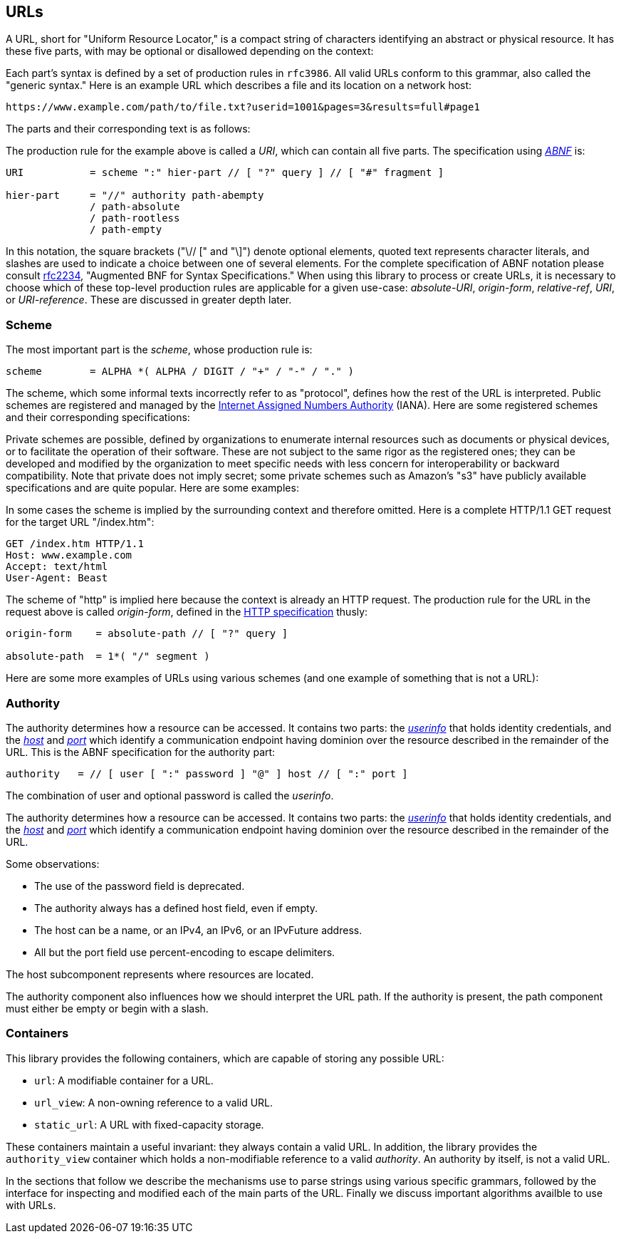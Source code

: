 //
// Copyright (c) 2023 Alan de Freitas (alandefreitas@gmail.com)
//
// Distributed under the Boost Software License, Version 1.0. (See accompanying
// file LICENSE_1_0.txt or copy at https://www.boost.org/LICENSE_1_0.txt)
//
// Official repository: https://github.com/boostorg/url
//


== URLs

A URL, short for "Uniform Resource Locator," is a compact string
of characters identifying an abstract or physical resource.
It has these five parts, with may be optional or disallowed
depending on the context:

// [$url/images/PartsDiagram.svg]

Each part's syntax is defined by a set of production rules in
`rfc3986`. All valid URLs conform to this grammar, also called
the "generic syntax." Here is an example URL which describes a
file and its location on a network host:


[source]
----
https://www.example.com/path/to/file.txt?userid=1001&pages=3&results=full#page1
----


The parts and their corresponding text is as follows:

// [table Example Parts [
//     [Part]
//     [Text]
// ][
//     [[link url.urls.containers.scheme ['scheme]]]
//     ["https"]
// ][
//     [[link url.urls.containers.authority ['authority]]]
//     ["www.example.com"]
// ][
//     [[link url.urls.containers.path ['path]]]
//     ["/path/to/file.txt"]
// ][
//     [[link url.urls.containers.query ['query]]]
//     ["userid=1001&pages=3&results=full"]
// ][
//     [[link url.urls.containers.fragment ['fragment]]]
//     ["page1"]
// ]]

The production rule for the example above is called a __URI__,
which can contain all five parts. The specification using
https://datatracker.ietf.org/doc/html/rfc2234[__ABNF__,window=blank_]
is:


```
URI           = scheme ":" hier-part // [ "?" query ] // [ "#" fragment ]

hier-part     = "//" authority path-abempty
              / path-absolute
              / path-rootless
              / path-empty
```

In this notation, the square brackets ("\// [" and "\]") denote optional
elements, quoted text represents character literals, and slashes are
used to indicate a choice between one of several elements. For the
complete specification of ABNF notation please consult
https://datatracker.ietf.org/doc/html/rfc2234[rfc2234,window=blank_],
"Augmented BNF for Syntax Specifications."
When using this library to process or create URLs, it is necessary
to choose which of these top-level production rules are applicable
for a given use-case:
__absolute-URI__, __origin-form__, __relative-ref__, __URI__, or
__URI-reference__. These are discussed in greater depth later.



=== Scheme

The most important part is the __scheme__, whose production rule is:


[source]
----
scheme        = ALPHA *( ALPHA / DIGIT / "+" / "-" / "." )
----


The scheme, which some informal texts incorrectly refer to as
"protocol", defines how the rest of the URL is interpreted.
Public schemes are registered and managed by the
https://en.wikipedia.org/wiki/Internet_Assigned_Numbers_Authority[Internet Assigned Numbers Authority,window=blank_] (IANA).
Here are some registered schemes and their corresponding
specifications:

// [table Public Schemes [
//     [Scheme]
//     [Specification]
// ][
//     [[*http]]
//     [[@https://datatracker.ietf.org/doc/html/rfc7230#section-2.7.1 http URI Scheme (rfc7230)]]
// ][
//     [[*magnet]]
//     [[@https://en.wikipedia.org/wiki/Magnet_URI_scheme Magnet URI scheme]]
// ][
//     [[*mailto]]
//     [[@https://datatracker.ietf.org/doc/html/rfc6068 The 'mailto' URI Scheme (rfc6068)]]
// ][
//     [[*payto]]
//     [[@https://datatracker.ietf.org/doc/html/rfc8905 The 'payto' URI Scheme for Payments (rfc8905)]]
// ][
//     [[*telnet]]
//     [[@https://datatracker.ietf.org/doc/html/rfc4248 The telnet URI Scheme (rfc4248)]]
// ][
//     [[*urn]]
//     [[@https://datatracker.ietf.org/doc/html/rfc2141 URN Syntax]]
// ]]

Private schemes are possible, defined by organizations to enumerate internal
resources such as documents or physical devices, or to facilitate the operation
of their software. These are not subject to the same rigor as the registered
ones; they can be developed and modified by the organization to meet specific
needs with less concern for interoperability or backward compatibility. Note
that private does not imply secret; some private schemes such as Amazon's "s3"
have publicly available specifications and are quite popular. Here are some
examples:

// [table Private Schemes [
//     [Scheme]
//     [Specification]
// ][
//     [[*app]]
//     [[@https://www.w3.org/TR/app-uri/ app: URL Scheme]]
// ][
//     [[*odbc]]
//     [[@https://datatracker.ietf.org/doc/html/draft-patrick-lambert-odbc-uri-scheme ODBC URI Scheme]]
// ][
//     [[*slack]]
//     [[@https://api.slack.com/reference/deep-linking Reference: Deep linking into Slack]]
// ]]

In some cases the scheme is implied by the surrounding context and
therefore omitted. Here is a complete HTTP/1.1 GET request for the
target URL "/index.htm":


[source]
----
GET /index.htm HTTP/1.1
Host: www.example.com
Accept: text/html
User-Agent: Beast
----


The scheme of "http" is implied here because the context is already an HTTP
request. The production rule for the URL in the request above is called
__origin-form__, defined in the
https://datatracker.ietf.org/doc/html/rfc7230#section-5.3.1[HTTP specification,window=blank_]
thusly:


```
origin-form    = absolute-path // [ "?" query ]

absolute-path  = 1*( "/" segment )
```

// [note
// All URLs have a scheme, whether it is explicit or implicit.
// The scheme determines what the rest of the URL means.
// ]

Here are some more examples of URLs using various schemes (and one example
of something that is not a URL):


// [table Scheme Examples [
//     [URL]
//     [Notes]
// ][
//     [`https://www.boost.org/index.html`]
//     [Hierarchical URL with `https` protocol. Resource in the HTTP protocol.]
// ][
//     [`ftp://host.dom/etc/motd`]
//     [Hierarchical URL with `ftp` scheme. Resource in the FTP protocol.]
// ][
//     [`urn:isbn:045145052`]
//     [Opaque URL with `urn` scheme. Identifies `isbn` resource.]
// ][
//     [`mailto:person@example.com`]
//     [Opaque URL with `mailto` scheme. Identifies e-mail address.]
// ][
//     [`index.html`]
//     [URL reference. Missing scheme and authority.]
// ][
//     [`www.boost.org`]
//     [A Protocol-Relative Link (PRL). [*Not a URL].]
// ]]



=== Authority

The authority determines how a resource can be accessed.
It contains two parts: the
https://www.rfc-editor.org/rfc/rfc3986#section-3.2.1[__userinfo__,window=blank_]
that holds identity credentials, and the
https://datatracker.ietf.org/doc/html/rfc3986#section-3.2.2[__host__,window=blank_]
and
https://datatracker.ietf.org/doc/html/rfc3986#section-3.2.3[__port__,window=blank_]
which identify a communication endpoint having dominion
over the resource described in the remainder of the URL.
This is the ABNF specification for the authority part:

```
authority   = // [ user [ ":" password ] "@" ] host // [ ":" port ]
```

The combination of user and optional password is called the
__userinfo__.

The authority determines how a resource can be accessed.
It contains two parts: the
https://www.rfc-editor.org/rfc/rfc3986#section-3.2.1[__userinfo__,window=blank_]
that holds identity credentials, and the
https://datatracker.ietf.org/doc/html/rfc3986#section-3.2.2[__host__,window=blank_]
and
https://datatracker.ietf.org/doc/html/rfc3986#section-3.2.3[__port__,window=blank_]
which identify a communication endpoint having dominion
over the resource described in the remainder of the URL.

// [$url/images/AuthorityDiagram.svg]

Some observations:

* The use of the password field is deprecated.
* The authority always has a defined host field, even if empty.
* The host can be a name, or an IPv4, an IPv6, or an IPvFuture address.
* All but the port field use percent-encoding to escape delimiters.

The host subcomponent represents where resources
are located. 

// [note
//     Note that if an authority is present, the host is always
//     defined even if it is the empty string (corresponding
//     to a zero-length ['reg-name] in the BNF).
// 
//     [snippet_parsing_authority_10a]
// ]

The authority component also influences how we should
interpret the URL path. If the authority is present,
the path component must either be empty or begin with
a slash.

// [note Although the specification allows the format `username:password`,
// the password component should be used with care.
// 
// It is not recommended to transfer password data through URLs
// unless this is an empty string indicating no password.]



=== Containers

This library provides the following containers, which
are capable of storing any possible URL:

* `url`: A modifiable container for a URL.
* `url_view`: A non-owning reference to a valid URL.
* `static_url`: A URL with fixed-capacity storage.

These containers maintain a useful invariant: they
always contain a valid URL. In addition, the library
provides the `authority_view` container which holds
a non-modifiable reference to a valid __authority__.
An authority by itself, is not a valid URL.

In the sections that follow we describe the mechanisms use to
parse strings using various specific grammars, followed by the
interface for inspecting and modified each of the main parts of
the URL. Finally we discuss important algorithms availble to
use with URLs.

// 
// URLs
//     Parsing
//     Containers
//     Segments
//     Params
//     Normalization
//     StringToken
//     Percent Encoding

// [include 3.1.parsing.qbk]
// [include 3.2.containers.qbk]
// [include 3.3.segments.qbk]
// [include 3.4.params.qbk]
// [include 3.5.normalization.qbk]
// [include 3.6.stringtoken.qbk]
// [include 3.7.percent-encoding.qbk]
// [include 3.8.formatting.qbk]



